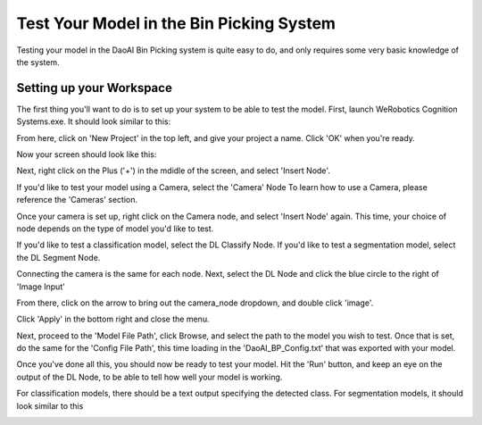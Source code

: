 Test Your Model in the Bin Picking System
==========================================
Testing your model in the DaoAI Bin Picking system is quite easy to do, and only requires some very basic knowledge of the system.

Setting up your Workspace
-------------------------
The first thing you'll want to do is to set up your system to be able to test the model.
First, launch WeRobotics Cognition Systems.exe.  It should look similar to this:

.. image:: images/bp-testing-im1.png
    :width: 60%
    :align: center

From here, click on 'New Project' in the top left, and give your project a name.
Click 'OK' when you're ready.

Now your screen should look like this:

.. image:: images/bp-testing-im2.png
    :width: 60%
    :align: center

Next, right click on the Plus ('+') in the mdidle of the screen, and select 'Insert Node'.

If you'd like to test your model using a Camera, select the 'Camera' Node
To learn how to use a Camera, please reference the 'Cameras' section.

Once your camera is set up, right click on the Camera node, and select 'Insert Node' again.
This time, your choice of node depends on the type of model you'd like to test.

If you'd like to test a classification model, select the DL Classify Node.
If you'd like to test a segmentation model, select the DL Segment Node.

Connecting the camera is the same for each node.
Next, select the DL Node and click the blue circle to the right of 'Image Input'

.. image:: images/bp-testing-im3.png
    :width: 60%
    :align: center

From there, click on the arrow to bring out the camera_node dropdown, and double click 'image'.

.. image:: images/bp-testing-im4.png
    :width: 60%
    :align: center

Click 'Apply' in the bottom right and close the menu.

Next, proceed to the 'Model File Path', click Browse, and select the path to the model you wish to test.
Once that is set, do the same for the 'Config File Path', this time loading in the 'DaoAI_BP_Config.txt' that was exported with your model.

Once you've done all this, you should now be ready to test your model.  
Hit the 'Run' button, and keep an eye on the output of the DL Node, to be able to tell how well your model is working.

For classification models, there should be a text output specifying the detected class.
For segmentation models, it should look similar to this

.. image:: images/bp-testing-gif1.gif
    :width: 60%
    :align: center
